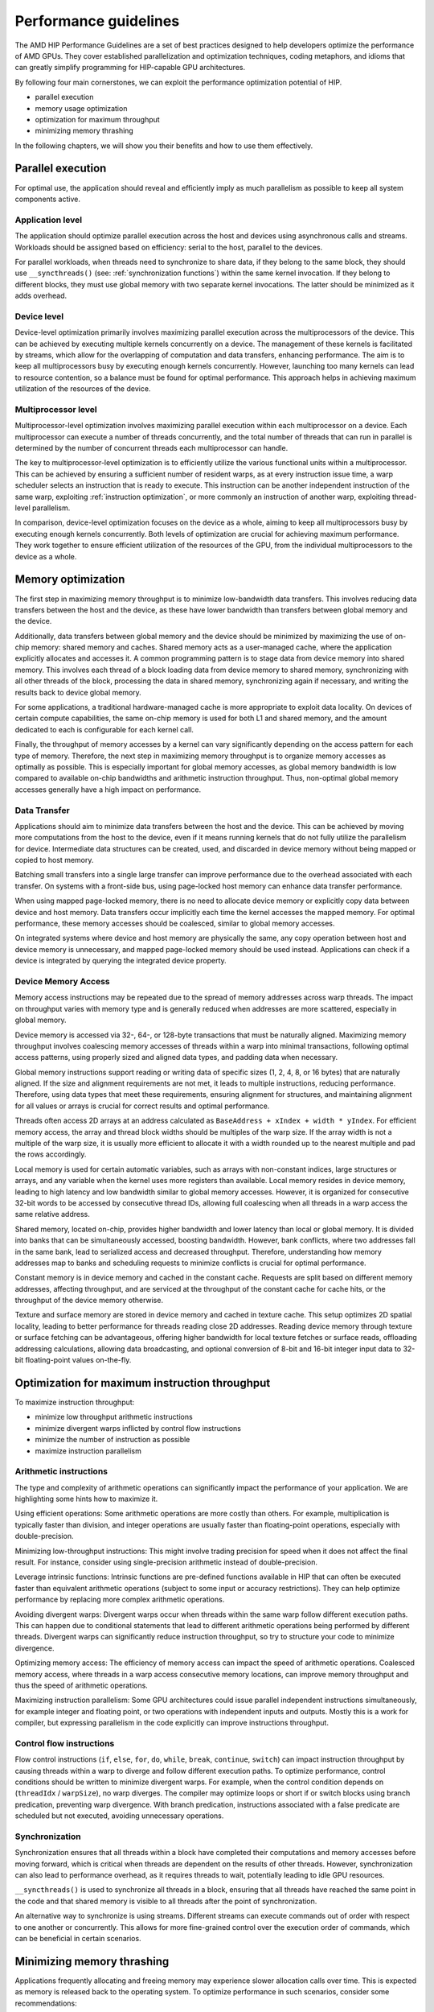 .. meta::
  :description: This chapter describes a set of best practices designed to help developers optimize the performance of HIP-capable GPU architectures.
  :keywords: AMD, ROCm, HIP, CUDA, performance, guidelines

*******************************************************************************
Performance guidelines
*******************************************************************************

The AMD HIP Performance Guidelines are a set of best practices designed to help
developers optimize the performance of AMD GPUs. They cover established
parallelization and optimization techniques, coding metaphors, and idioms that
can greatly simplify programming for HIP-capable GPU architectures.

By following four main cornerstones, we can exploit the performance
optimization potential of HIP.

- parallel execution
- memory usage optimization
- optimization for maximum throughput
- minimizing memory thrashing

In the following chapters, we will show you their benefits and how to use them
effectively.

.. _parallel execution:

Parallel execution
==================

For optimal use, the application should reveal and efficiently imply as much
parallelism as possible to keep all system components active.

Application level
-----------------

The application should optimize parallel execution across the host and devices
using asynchronous calls and streams. Workloads should be assigned based on
efficiency: serial to the host, parallel to the devices.

For parallel workloads, when threads need to synchronize to share data, if they
belong to the same block, they should use ``__syncthreads()`` (see:
:ref:`synchronization functions`) within the same kernel invocation. If they
belong to different blocks, they must use global memory with two separate
kernel invocations. The latter should be minimized as it adds overhead.

Device level
------------

Device-level optimization primarily involves maximizing parallel execution
across the multiprocessors of the device. This can be achieved by executing
multiple kernels concurrently on a device. The management of these kernels is
facilitated by streams, which allow for the overlapping of computation and data
transfers, enhancing performance. The aim is to keep all multiprocessors busy
by executing enough kernels concurrently. However, launching too many kernels
can lead to resource contention, so a balance must be found for optimal
performance. This approach helps in achieving maximum utilization of the
resources of the device.

Multiprocessor level
--------------------

Multiprocessor-level optimization involves maximizing parallel execution within
each multiprocessor on a device. Each multiprocessor can execute a number of
threads concurrently, and the total number of threads that can run in parallel
is determined by the number of concurrent threads each multiprocessor can
handle.

The key to multiprocessor-level optimization is to efficiently utilize the
various functional units within a multiprocessor. This can be achieved by
ensuring a sufficient number of resident warps, as at every instruction issue
time, a warp scheduler selects an instruction that is ready to execute. This
instruction can be another independent instruction of the same warp, exploiting
:ref:`instruction optimization`, or more commonly an instruction of another warp, 
exploiting thread-level parallelism.

In comparison, device-level optimization focuses on the device as a whole,
aiming to keep all multiprocessors busy by executing enough kernels
concurrently. Both levels of optimization are crucial for achieving maximum
performance. They work together to ensure efficient utilization of the
resources of the GPU, from the individual multiprocessors to the device as a
whole.

.. _memory optimization:

Memory optimization
===================

The first step in maximizing memory throughput is to minimize low-bandwidth
data transfers. This involves reducing data transfers between the host and the
device, as these have lower bandwidth than transfers between global memory and
the device.

Additionally, data transfers between global memory and the device should be
minimized by maximizing the use of on-chip memory: shared memory and caches.
Shared memory acts as a user-managed cache, where the application explicitly
allocates and accesses it. A common programming pattern is to stage data from
device memory into shared memory. This involves each thread of a block loading
data from device memory to shared memory, synchronizing with all other threads
of the block, processing the data in shared memory, synchronizing again if
necessary, and writing the results back to device global memory.

For some applications, a traditional hardware-managed cache is more appropriate
to exploit data locality. On devices of certain compute capabilities, the same
on-chip memory is used for both L1 and shared memory, and the amount dedicated
to each is configurable for each kernel call.

Finally, the throughput of memory accesses by a kernel can vary significantly
depending on the access pattern for each type of memory. Therefore, the next
step in maximizing memory throughput is to organize memory accesses as
optimally as possible. This is especially important for global memory accesses,
as global memory bandwidth is low compared to available on-chip bandwidths and
arithmetic instruction throughput. Thus, non-optimal global memory accesses
generally have a high impact on performance.

Data Transfer
-------------

Applications should aim to minimize data transfers between the host and the
device. This can be achieved by moving more computations from the host to the
device, even if it means running kernels that do not fully utilize the
parallelism for device. Intermediate data structures can be created, used,
and discarded in device memory without being mapped or copied to host memory.

Batching small transfers into a single large transfer can improve performance
due to the overhead associated with each transfer. On systems with a front-side
bus, using page-locked host memory can enhance data transfer performance.

When using mapped page-locked memory, there is no need to allocate device
memory or explicitly copy data between device and host memory. Data transfers
occur implicitly each time the kernel accesses the mapped memory. For optimal
performance, these memory accesses should be coalesced, similar to global
memory accesses.

On integrated systems where device and host memory are physically the same,
any copy operation between host and device memory is unnecessary, and mapped
page-locked memory should be used instead. Applications can check if a device
is integrated by querying the integrated device property.


Device Memory Access
--------------------

Memory access instructions may be repeated due to the spread of memory
addresses across warp threads. The impact on throughput varies with memory type
and is generally reduced when addresses are more scattered, especially in
global memory.

Device memory is accessed via 32-, 64-, or 128-byte transactions that must be
naturally aligned. Maximizing memory throughput involves coalescing memory
accesses of threads within a warp into minimal transactions, following optimal
access patterns, using properly sized and aligned data types, and padding data
when necessary.

Global memory instructions support reading or writing data of specific sizes
(1, 2, 4, 8, or 16 bytes) that are naturally aligned. If the size and alignment
requirements are not met, it leads to multiple instructions, reducing
performance. Therefore, using data types that meet these requirements, ensuring
alignment for structures, and maintaining alignment for all values or arrays is
crucial for correct results and optimal performance.

Threads often access 2D arrays at an address calculated as
``BaseAddress + xIndex + width * yIndex``. For efficient memory access, the
array and thread block widths should be multiples of the warp size. If the
array width is not a multiple of the warp size, it is usually more efficient to
allocate it with a width rounded up to the nearest multiple and pad the rows
accordingly.

Local memory is used for certain automatic variables, such as arrays with
non-constant indices, large structures or arrays, and any variable when the
kernel uses more registers than available. Local memory resides in device
memory, leading to high latency and low bandwidth similar to global memory
accesses. However, it is organized for consecutive 32-bit words to be accessed
by consecutive thread IDs, allowing full coalescing when all threads in a warp
access the same relative address.

Shared memory, located on-chip, provides higher bandwidth and lower latency
than local or global memory. It is divided into banks that can be
simultaneously accessed, boosting bandwidth. However, bank conflicts, where two
addresses fall in the same bank, lead to serialized access and decreased
throughput. Therefore, understanding how memory addresses map to banks and
scheduling requests to minimize conflicts is crucial for optimal performance.

Constant memory is in device memory and cached in the constant cache. Requests
are split based on different memory addresses, affecting throughput, and are
serviced at the throughput of the constant cache for cache hits, or the
throughput of the device memory otherwise.

Texture and surface memory are stored in device memory and cached in texture
cache. This setup optimizes 2D spatial locality, leading to better performance
for threads reading close 2D addresses. Reading device memory through texture
or surface fetching can be advantageous, offering higher bandwidth for local
texture fetches or surface reads, offloading addressing calculations,
allowing data broadcasting, and optional conversion of 8-bit and 16-bit integer
input data to 32-bit floating-point values on-the-fly.

.. _instruction optimization:

Optimization for maximum instruction throughput
===============================================

To maximize instruction throughput:

- minimize low throughput arithmetic instructions
- minimize divergent warps inflicted by control flow instructions
- minimize the number of instruction as possible
- maximize instruction parallelism

Arithmetic instructions
-----------------------

The type and complexity of arithmetic operations can significantly impact the
performance of your application. We are highlighting some hints how to maximize
it.

Using efficient operations: Some arithmetic operations are more costly than
others. For example, multiplication is typically faster than division, and
integer operations are usually faster than floating-point operations,
especially with double-precision.

Minimizing low-throughput instructions: This might involve trading precision
for speed when it does not affect the final result. For instance, consider
using single-precision arithmetic instead of double-precision.

Leverage intrinsic functions: Intrinsic functions are pre-defined functions
available in HIP that can often be executed faster than equivalent arithmetic
operations (subject to some input or accuracy restrictions). They can help
optimize performance by replacing more complex arithmetic operations.

Avoiding divergent warps: Divergent warps occur when threads within the same
warp follow different execution paths. This can happen due to conditional
statements that lead to different arithmetic operations being performed by
different threads. Divergent warps can significantly reduce instruction
throughput, so try to structure your code to minimize divergence.

Optimizing memory access: The efficiency of memory access can impact the speed
of arithmetic operations. Coalesced memory access, where threads in a warp
access consecutive memory locations, can improve memory throughput and thus
the speed of arithmetic operations.

Maximizing instruction parallelism: Some GPU architectures could issue parallel
independent instructions simultaneously, for example integer and floating
point, or two operations with independent inputs and outputs. Mostly this is a
work for compiler, but expressing parallelism in the code explicitly can
improve instructions throughput.

Control flow instructions
-------------------------

Flow control instructions (``if``, ``else``, ``for``, ``do``, ``while``,
``break``, ``continue``, ``switch``) can impact instruction throughput by
causing threads within a warp to diverge and follow different execution paths.
To optimize performance, control conditions should be written to minimize
divergent warps. For example, when the control condition depends on
(``threadIdx`` / ``warpSize``), no warp diverges. The compiler may optimize
loops or short if or switch blocks using branch predication, preventing warp
divergence. With branch predication, instructions associated with a false
predicate are scheduled but not executed, avoiding unnecessary operations.

Synchronization
---------------

Synchronization ensures that all threads within a block have completed their
computations and memory accesses before moving forward, which is critical when
threads are dependent on the results of other threads. However,
synchronization can also lead to performance overhead, as it requires threads
to wait, potentially leading to idle GPU resources.

``__syncthreads()`` is used to synchronize all threads in a block, ensuring
that all threads have reached the same point in the code and that shared memory
is visible to all threads after the point of synchronization.

An alternative way to synchronize is using streams. Different streams can
execute commands out of order with respect to one another or concurrently. This
allows for more fine-grained control over the execution order of commands,
which can be beneficial in certain scenarios.

Minimizing memory thrashing
===========================

Applications frequently allocating and freeing memory may experience slower
allocation calls over time. This is expected as memory is released back to the
operating system. To optimize performance in such scenarios, consider some
recommendations:

- avoid allocating all available memory with ``hipMalloc`` / ``hipHostMalloc``,
  as this immediately reserves memory and can block other applications from
  using it. This could strain the operating system schedulers or even prevent
  other applications from running on the same GPU.
- aim to allocate memory in suitably sized blocks early in the lifecycle of the
  application and deallocate only when the application no longer needs it.
  Minimize the number of ``hipMalloc`` and ``hipFree`` calls in your
  application, particularly in areas critical to performance.
- if an application is unable to allocate sufficient device memory, consider
  resorting to other memory types such as ``hipHostMalloc`` or
  ``hipMallocManaged``. While these may not offer the same performance, they
  can allow the application to continue running.
- For supported platforms, ``hipMallocManaged`` allows for oversubscription.
  With the right memory advise policies, it can maintain most, if not all, of
  the performance of ``hipMalloc``. ``hipMallocManaged`` does not require an
  allocation to be resident until it is needed or prefetched, easing the load
  on the operating system schedulers and facilitating multi-tenant scenarios.
